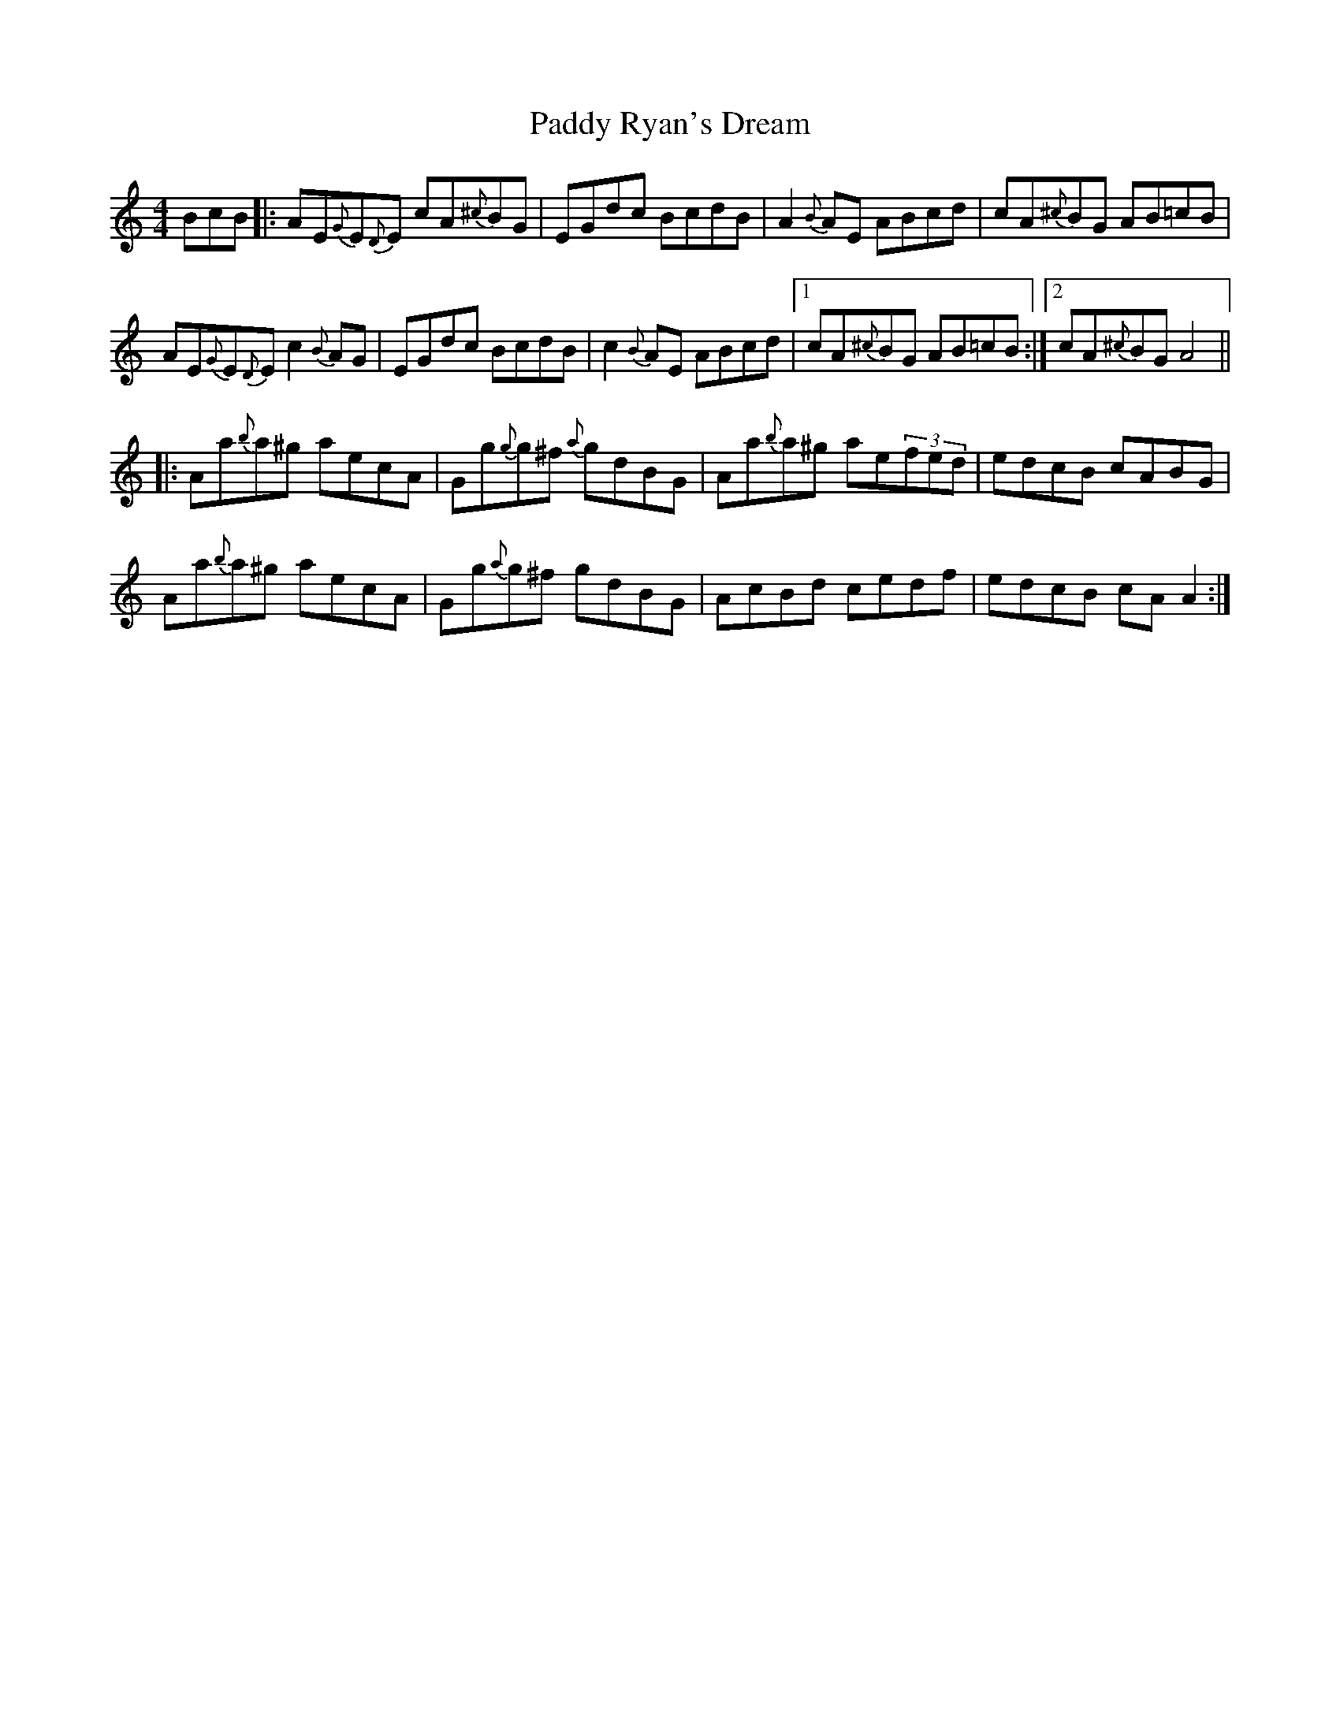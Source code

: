 X: 31421
T: Paddy Ryan's Dream
R: reel
M: 4/4
K: Aminor
BcB|:AE{G}E{D}E cA{^c}BG|EGdc BcdB|A2 {B}AE ABcd|cA{^c}BG AB=cB|
AE{G}E{D}E c2{B}AG|EGdc BcdB|c2 {B}AE ABcd|1 cA{^c}BG AB=cB:|2 cA{^c}BG A4||
|:Aa{b}a^g aecA|Gg{g}g^f {a}gdBG|Aa{b}a^g ae(3fed|edcB cABG|
Aa{b}a^g aecA|Gg{a}g^f gdBG|AcBd cedf|edcB cAA2:|

